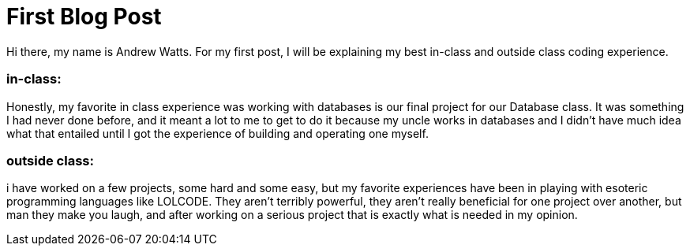 = First Blog Post
:hp-tags: Senior Seminar, programming

Hi there, my name is Andrew Watts. For my first post, I will be explaining my best in-class and outside class coding experience.

=== in-class: 
Honestly, my favorite in class experience was working with databases is our final project for our Database class. It was something I had never done before, and it meant a lot to me to get to do it because my uncle works in databases and I didn't have much idea what that entailed until I got the experience of building and operating one myself.

=== outside class: 
i have worked on a few projects, some hard and some easy, but my favorite experiences have been in playing with esoteric programming languages like LOLCODE. They aren't terribly powerful, they aren't really beneficial for one project over another, but man they make you laugh, and after working on a serious project that is exactly what is needed in my opinion.